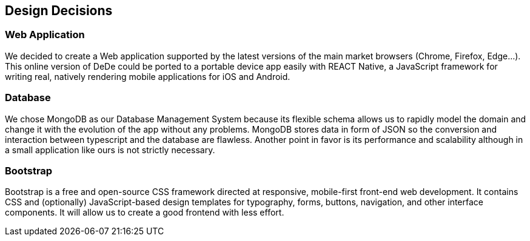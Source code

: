 [[section-design-decisions]]
== Design Decisions


=== Web Application
We decided to create a Web application supported by the latest versions of the main market browsers (Chrome, Firefox, Edge...). This online version of DeDe could be ported
to a portable device app easily with REACT Native, a JavaScript framework for writing real, natively rendering mobile applications for iOS and Android.


=== Database
We chose MongoDB as our Database Management System because its flexible schema allows us 
to rapidly model the domain and change it with the evolution of the app without any problems.
MongoDB stores data in form of JSON so the conversion and interaction between typescript and the database are flawless.
Another point in favor is its performance and scalability although in a small application like ours is not strictly necessary.



=== Bootstrap
Bootstrap is a free and open-source CSS framework directed at responsive, mobile-first front-end web development. It contains CSS and (optionally) JavaScript-based design templates for typography, forms, buttons, navigation, and other interface components. It will allow us to create a good frontend with less effort.
